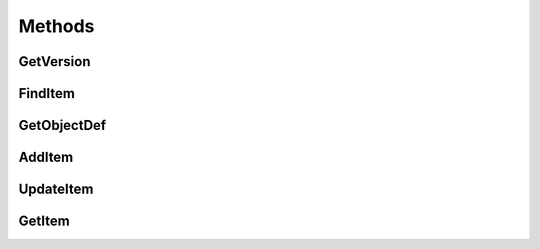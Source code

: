 Methods
=======

**********
GetVersion
**********

********
FindItem
********

************
GetObjectDef
************

*******
AddItem
*******

**********
UpdateItem
**********

*******
GetItem
*******
